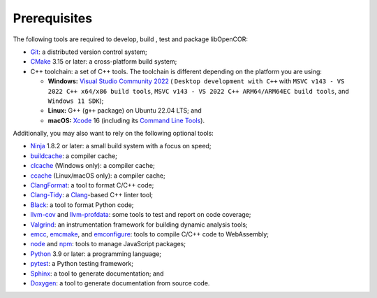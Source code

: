 .. _prerequisites:

===============
 Prerequisites
===============

The following tools are required to develop, build , test and package libOpenCOR:

- `Git <https://git-scm.com/>`__: a distributed version control system;
- `CMake <https://cmake.org/>`__ 3.15 or later: a cross-platform build system;
- C++ toolchain: a set of C++ tools.
  The toolchain is different depending on the platform you are using:

  - **Windows:** `Visual Studio Community 2022 <https://apps.microsoft.com/detail/visual-studio-community-2022/XPDCFJDKLZJLP8>`__ ( ``Desktop development with C++`` with ``MSVC v143 - VS 2022 C++ x64/x86 build tools``, ``MSVC v143 - VS 2022 C++ ARM64/ARM64EC build tools``, and ``Windows 11 SDK``);
  - **Linux:** G++ (``g++`` package) on Ubuntu 22.04 LTS; and
  - **macOS:** `Xcode <https://developer.apple.com/xcode/>`__ 16 (including its `Command Line Tools <https://developer.apple.com/downloads/?q=Command%20Line%20Tools>`__).

Additionally, you may also want to rely on the following optional tools:

- `Ninja <https://ninja-build.org/>`__ 1.8.2 or later: a small build system with a focus on speed;
- `buildcache <https://gitlab.com/bits-n-bites/buildcache>`__: a compiler cache;
- `clcache <https://github.com/frerich/clcache>`__ (Windows only): a compiler cache;
- `ccache <https://ccache.dev/>`__ (Linux/macOS only): a compiler cache;
- `ClangFormat <https://clang.llvm.org/docs/ClangFormat.html>`__: a tool to format C/C++ code;
- `Clang-Tidy <https://clang.llvm.org/extra/clang-tidy/>`__: a `Clang <https://clang.llvm.org/>`__-based C++ linter tool;
- `Black <https://black.readthedocs.io/en/stable/>`__: a tool to format Python code;
- `llvm-cov <https://llvm.org/docs/CommandGuide/llvm-cov.html>`__ and `llvm-profdata <https://llvm.org/docs/CommandGuide/llvm-profdata.html>`__: some tools to test and report on code coverage;
- `Valgrind <https://valgrind.org/>`__: an instrumentation framework for building dynamic analysis tools;
- `emcc <https://emscripten.org/>`__, `emcmake <https://emscripten.org/>`__, and `emconfigure <https://emscripten.org/>`__: tools to compile C/C++ code to WebAssembly;
- `node <https://nodejs.org/>`__ and `npm <https://www.npmjs.com/>`__: tools to manage JavaScript packages;
- `Python <https://python.org/>`__ 3.9 or later: a programming language;
- `pytest <https://pytest.org/>`__: a Python testing framework;
- `Sphinx <https://www.sphinx-doc.org/>`__: a tool to generate documentation; and
- `Doxygen <https://www.doxygen.nl/>`__: a tool to generate documentation from source code.
